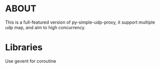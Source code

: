 * ABOUT
This is a full-featured version of py-simple-udp-proxy, it support multiple udp map, and aim to high concurrency.

* Libraries
Use gevent for coroutine
